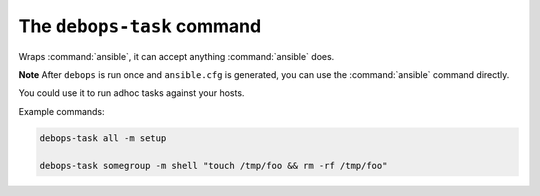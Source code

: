 The ``debops-task`` command
===========================

Wraps :command:`ansible`, it can accept anything :command:`ansible` does.

**Note** After ``debops`` is run once and ``ansible.cfg`` is generated, you can
use the :command:`ansible` command directly.

You could use it to run adhoc tasks against your hosts.

Example commands:

.. code:: shell

    debops-task all -m setup

    debops-task somegroup -m shell "touch /tmp/foo && rm -rf /tmp/foo"

